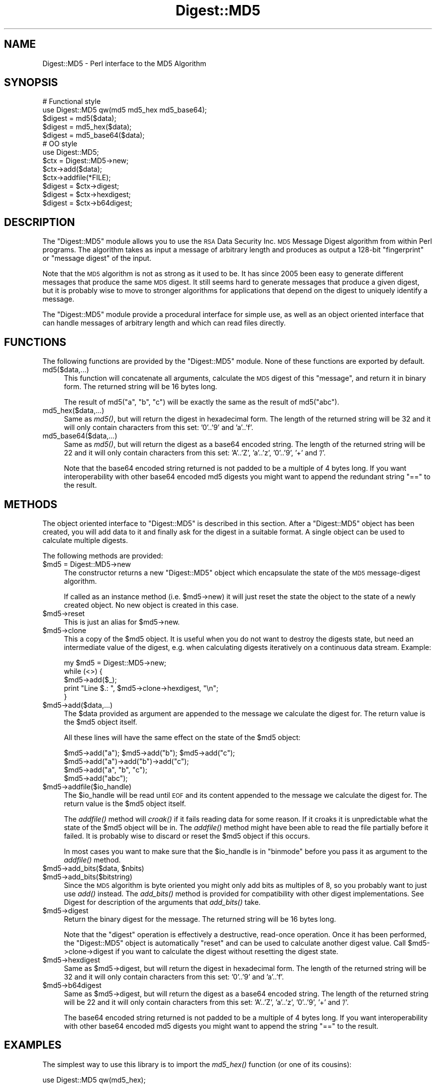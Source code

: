 .\" Automatically generated by Pod::Man 2.23 (Pod::Simple 3.14)
.\"
.\" Standard preamble:
.\" ========================================================================
.de Sp \" Vertical space (when we can't use .PP)
.if t .sp .5v
.if n .sp
..
.de Vb \" Begin verbatim text
.ft CW
.nf
.ne \\$1
..
.de Ve \" End verbatim text
.ft R
.fi
..
.\" Set up some character translations and predefined strings.  \*(-- will
.\" give an unbreakable dash, \*(PI will give pi, \*(L" will give a left
.\" double quote, and \*(R" will give a right double quote.  \*(C+ will
.\" give a nicer C++.  Capital omega is used to do unbreakable dashes and
.\" therefore won't be available.  \*(C` and \*(C' expand to `' in nroff,
.\" nothing in troff, for use with C<>.
.tr \(*W-
.ds C+ C\v'-.1v'\h'-1p'\s-2+\h'-1p'+\s0\v'.1v'\h'-1p'
.ie n \{\
.    ds -- \(*W-
.    ds PI pi
.    if (\n(.H=4u)&(1m=24u) .ds -- \(*W\h'-12u'\(*W\h'-12u'-\" diablo 10 pitch
.    if (\n(.H=4u)&(1m=20u) .ds -- \(*W\h'-12u'\(*W\h'-8u'-\"  diablo 12 pitch
.    ds L" ""
.    ds R" ""
.    ds C` ""
.    ds C' ""
'br\}
.el\{\
.    ds -- \|\(em\|
.    ds PI \(*p
.    ds L" ``
.    ds R" ''
'br\}
.\"
.\" Escape single quotes in literal strings from groff's Unicode transform.
.ie \n(.g .ds Aq \(aq
.el       .ds Aq '
.\"
.\" If the F register is turned on, we'll generate index entries on stderr for
.\" titles (.TH), headers (.SH), subsections (.SS), items (.Ip), and index
.\" entries marked with X<> in POD.  Of course, you'll have to process the
.\" output yourself in some meaningful fashion.
.ie \nF \{\
.    de IX
.    tm Index:\\$1\t\\n%\t"\\$2"
..
.    nr % 0
.    rr F
.\}
.el \{\
.    de IX
..
.\}
.\"
.\" Accent mark definitions (@(#)ms.acc 1.5 88/02/08 SMI; from UCB 4.2).
.\" Fear.  Run.  Save yourself.  No user-serviceable parts.
.    \" fudge factors for nroff and troff
.if n \{\
.    ds #H 0
.    ds #V .8m
.    ds #F .3m
.    ds #[ \f1
.    ds #] \fP
.\}
.if t \{\
.    ds #H ((1u-(\\\\n(.fu%2u))*.13m)
.    ds #V .6m
.    ds #F 0
.    ds #[ \&
.    ds #] \&
.\}
.    \" simple accents for nroff and troff
.if n \{\
.    ds ' \&
.    ds ` \&
.    ds ^ \&
.    ds , \&
.    ds ~ ~
.    ds /
.\}
.if t \{\
.    ds ' \\k:\h'-(\\n(.wu*8/10-\*(#H)'\'\h"|\\n:u"
.    ds ` \\k:\h'-(\\n(.wu*8/10-\*(#H)'\`\h'|\\n:u'
.    ds ^ \\k:\h'-(\\n(.wu*10/11-\*(#H)'^\h'|\\n:u'
.    ds , \\k:\h'-(\\n(.wu*8/10)',\h'|\\n:u'
.    ds ~ \\k:\h'-(\\n(.wu-\*(#H-.1m)'~\h'|\\n:u'
.    ds / \\k:\h'-(\\n(.wu*8/10-\*(#H)'\z\(sl\h'|\\n:u'
.\}
.    \" troff and (daisy-wheel) nroff accents
.ds : \\k:\h'-(\\n(.wu*8/10-\*(#H+.1m+\*(#F)'\v'-\*(#V'\z.\h'.2m+\*(#F'.\h'|\\n:u'\v'\*(#V'
.ds 8 \h'\*(#H'\(*b\h'-\*(#H'
.ds o \\k:\h'-(\\n(.wu+\w'\(de'u-\*(#H)/2u'\v'-.3n'\*(#[\z\(de\v'.3n'\h'|\\n:u'\*(#]
.ds d- \h'\*(#H'\(pd\h'-\w'~'u'\v'-.25m'\f2\(hy\fP\v'.25m'\h'-\*(#H'
.ds D- D\\k:\h'-\w'D'u'\v'-.11m'\z\(hy\v'.11m'\h'|\\n:u'
.ds th \*(#[\v'.3m'\s+1I\s-1\v'-.3m'\h'-(\w'I'u*2/3)'\s-1o\s+1\*(#]
.ds Th \*(#[\s+2I\s-2\h'-\w'I'u*3/5'\v'-.3m'o\v'.3m'\*(#]
.ds ae a\h'-(\w'a'u*4/10)'e
.ds Ae A\h'-(\w'A'u*4/10)'E
.    \" corrections for vroff
.if v .ds ~ \\k:\h'-(\\n(.wu*9/10-\*(#H)'\s-2\u~\d\s+2\h'|\\n:u'
.if v .ds ^ \\k:\h'-(\\n(.wu*10/11-\*(#H)'\v'-.4m'^\v'.4m'\h'|\\n:u'
.    \" for low resolution devices (crt and lpr)
.if \n(.H>23 .if \n(.V>19 \
\{\
.    ds : e
.    ds 8 ss
.    ds o a
.    ds d- d\h'-1'\(ga
.    ds D- D\h'-1'\(hy
.    ds th \o'bp'
.    ds Th \o'LP'
.    ds ae ae
.    ds Ae AE
.\}
.rm #[ #] #H #V #F C
.\" ========================================================================
.\"
.IX Title "Digest::MD5 3"
.TH Digest::MD5 3 "2011-01-09" "perl v5.12.3" "Perl Programmers Reference Guide"
.\" For nroff, turn off justification.  Always turn off hyphenation; it makes
.\" way too many mistakes in technical documents.
.if n .ad l
.nh
.SH "NAME"
Digest::MD5 \- Perl interface to the MD5 Algorithm
.SH "SYNOPSIS"
.IX Header "SYNOPSIS"
.Vb 2
\& # Functional style
\& use Digest::MD5 qw(md5 md5_hex md5_base64);
\&
\& $digest = md5($data);
\& $digest = md5_hex($data);
\& $digest = md5_base64($data);
\&
\& # OO style
\& use Digest::MD5;
\&
\& $ctx = Digest::MD5\->new;
\&
\& $ctx\->add($data);
\& $ctx\->addfile(*FILE);
\&
\& $digest = $ctx\->digest;
\& $digest = $ctx\->hexdigest;
\& $digest = $ctx\->b64digest;
.Ve
.SH "DESCRIPTION"
.IX Header "DESCRIPTION"
The \f(CW\*(C`Digest::MD5\*(C'\fR module allows you to use the \s-1RSA\s0 Data Security
Inc. \s-1MD5\s0 Message Digest algorithm from within Perl programs.  The
algorithm takes as input a message of arbitrary length and produces as
output a 128\-bit \*(L"fingerprint\*(R" or \*(L"message digest\*(R" of the input.
.PP
Note that the \s-1MD5\s0 algorithm is not as strong as it used to be.  It has
since 2005 been easy to generate different messages that produce the
same \s-1MD5\s0 digest.  It still seems hard to generate messages that
produce a given digest, but it is probably wise to move to stronger
algorithms for applications that depend on the digest to uniquely identify
a message.
.PP
The \f(CW\*(C`Digest::MD5\*(C'\fR module provide a procedural interface for simple
use, as well as an object oriented interface that can handle messages
of arbitrary length and which can read files directly.
.SH "FUNCTIONS"
.IX Header "FUNCTIONS"
The following functions are provided by the \f(CW\*(C`Digest::MD5\*(C'\fR module.
None of these functions are exported by default.
.IP "md5($data,...)" 4
.IX Item "md5($data,...)"
This function will concatenate all arguments, calculate the \s-1MD5\s0 digest
of this \*(L"message\*(R", and return it in binary form.  The returned string
will be 16 bytes long.
.Sp
The result of md5(\*(L"a\*(R", \*(L"b\*(R", \*(L"c\*(R") will be exactly the same as the
result of md5(\*(L"abc\*(R").
.IP "md5_hex($data,...)" 4
.IX Item "md5_hex($data,...)"
Same as \fImd5()\fR, but will return the digest in hexadecimal form. The
length of the returned string will be 32 and it will only contain
characters from this set: '0'..'9' and 'a'..'f'.
.IP "md5_base64($data,...)" 4
.IX Item "md5_base64($data,...)"
Same as \fImd5()\fR, but will return the digest as a base64 encoded string.
The length of the returned string will be 22 and it will only contain
characters from this set: 'A'..'Z', 'a'..'z', '0'..'9', '+' and
\&'/'.
.Sp
Note that the base64 encoded string returned is not padded to be a
multiple of 4 bytes long.  If you want interoperability with other
base64 encoded md5 digests you might want to append the redundant
string \*(L"==\*(R" to the result.
.SH "METHODS"
.IX Header "METHODS"
The object oriented interface to \f(CW\*(C`Digest::MD5\*(C'\fR is described in this
section.  After a \f(CW\*(C`Digest::MD5\*(C'\fR object has been created, you will add
data to it and finally ask for the digest in a suitable format.  A
single object can be used to calculate multiple digests.
.PP
The following methods are provided:
.ie n .IP "$md5 = Digest::MD5\->new" 4
.el .IP "\f(CW$md5\fR = Digest::MD5\->new" 4
.IX Item "$md5 = Digest::MD5->new"
The constructor returns a new \f(CW\*(C`Digest::MD5\*(C'\fR object which encapsulate
the state of the \s-1MD5\s0 message-digest algorithm.
.Sp
If called as an instance method (i.e. \f(CW$md5\fR\->new) it will just reset the
state the object to the state of a newly created object.  No new
object is created in this case.
.ie n .IP "$md5\->reset" 4
.el .IP "\f(CW$md5\fR\->reset" 4
.IX Item "$md5->reset"
This is just an alias for \f(CW$md5\fR\->new.
.ie n .IP "$md5\->clone" 4
.el .IP "\f(CW$md5\fR\->clone" 4
.IX Item "$md5->clone"
This a copy of the \f(CW$md5\fR object. It is useful when you do not want to
destroy the digests state, but need an intermediate value of the
digest, e.g. when calculating digests iteratively on a continuous data
stream.  Example:
.Sp
.Vb 5
\&    my $md5 = Digest::MD5\->new;
\&    while (<>) {
\&        $md5\->add($_);
\&        print "Line $.: ", $md5\->clone\->hexdigest, "\en";
\&    }
.Ve
.ie n .IP "$md5\->add($data,...)" 4
.el .IP "\f(CW$md5\fR\->add($data,...)" 4
.IX Item "$md5->add($data,...)"
The \f(CW$data\fR provided as argument are appended to the message we
calculate the digest for.  The return value is the \f(CW$md5\fR object itself.
.Sp
All these lines will have the same effect on the state of the \f(CW$md5\fR
object:
.Sp
.Vb 4
\&    $md5\->add("a"); $md5\->add("b"); $md5\->add("c");
\&    $md5\->add("a")\->add("b")\->add("c");
\&    $md5\->add("a", "b", "c");
\&    $md5\->add("abc");
.Ve
.ie n .IP "$md5\->addfile($io_handle)" 4
.el .IP "\f(CW$md5\fR\->addfile($io_handle)" 4
.IX Item "$md5->addfile($io_handle)"
The \f(CW$io_handle\fR will be read until \s-1EOF\s0 and its content appended to the
message we calculate the digest for.  The return value is the \f(CW$md5\fR
object itself.
.Sp
The \fIaddfile()\fR method will \fIcroak()\fR if it fails reading data for some
reason.  If it croaks it is unpredictable what the state of the \f(CW$md5\fR
object will be in. The \fIaddfile()\fR method might have been able to read
the file partially before it failed.  It is probably wise to discard
or reset the \f(CW$md5\fR object if this occurs.
.Sp
In most cases you want to make sure that the \f(CW$io_handle\fR is in
\&\f(CW\*(C`binmode\*(C'\fR before you pass it as argument to the \fIaddfile()\fR method.
.ie n .IP "$md5\->add_bits($data, $nbits)" 4
.el .IP "\f(CW$md5\fR\->add_bits($data, \f(CW$nbits\fR)" 4
.IX Item "$md5->add_bits($data, $nbits)"
.PD 0
.ie n .IP "$md5\->add_bits($bitstring)" 4
.el .IP "\f(CW$md5\fR\->add_bits($bitstring)" 4
.IX Item "$md5->add_bits($bitstring)"
.PD
Since the \s-1MD5\s0 algorithm is byte oriented you might only add bits as
multiples of 8, so you probably want to just use \fIadd()\fR instead.  The
\&\fIadd_bits()\fR method is provided for compatibility with other digest
implementations.  See Digest for description of the arguments
that \fIadd_bits()\fR take.
.ie n .IP "$md5\->digest" 4
.el .IP "\f(CW$md5\fR\->digest" 4
.IX Item "$md5->digest"
Return the binary digest for the message.  The returned string will be
16 bytes long.
.Sp
Note that the \f(CW\*(C`digest\*(C'\fR operation is effectively a destructive,
read-once operation. Once it has been performed, the \f(CW\*(C`Digest::MD5\*(C'\fR
object is automatically \f(CW\*(C`reset\*(C'\fR and can be used to calculate another
digest value.  Call \f(CW$md5\fR\->clone\->digest if you want to calculate the
digest without resetting the digest state.
.ie n .IP "$md5\->hexdigest" 4
.el .IP "\f(CW$md5\fR\->hexdigest" 4
.IX Item "$md5->hexdigest"
Same as \f(CW$md5\fR\->digest, but will return the digest in hexadecimal
form. The length of the returned string will be 32 and it will only
contain characters from this set: '0'..'9' and 'a'..'f'.
.ie n .IP "$md5\->b64digest" 4
.el .IP "\f(CW$md5\fR\->b64digest" 4
.IX Item "$md5->b64digest"
Same as \f(CW$md5\fR\->digest, but will return the digest as a base64 encoded
string.  The length of the returned string will be 22 and it will only
contain characters from this set: 'A'..'Z', 'a'..'z', '0'..'9', '+'
and '/'.
.Sp
The base64 encoded string returned is not padded to be a multiple of 4
bytes long.  If you want interoperability with other base64 encoded
md5 digests you might want to append the string \*(L"==\*(R" to the result.
.SH "EXAMPLES"
.IX Header "EXAMPLES"
The simplest way to use this library is to import the \fImd5_hex()\fR
function (or one of its cousins):
.PP
.Vb 2
\&    use Digest::MD5 qw(md5_hex);
\&    print "Digest is ", md5_hex("foobarbaz"), "\en";
.Ve
.PP
The above example would print out the message:
.PP
.Vb 1
\&    Digest is 6df23dc03f9b54cc38a0fc1483df6e21
.Ve
.PP
The same checksum can also be calculated in \s-1OO\s0 style:
.PP
.Vb 1
\&    use Digest::MD5;
\&    
\&    $md5 = Digest::MD5\->new;
\&    $md5\->add(\*(Aqfoo\*(Aq, \*(Aqbar\*(Aq);
\&    $md5\->add(\*(Aqbaz\*(Aq);
\&    $digest = $md5\->hexdigest;
\&    
\&    print "Digest is $digest\en";
.Ve
.PP
With \s-1OO\s0 style you can break the message arbitrary.  This means that we
are no longer limited to have space for the whole message in memory, i.e.
we can handle messages of any size.
.PP
This is useful when calculating checksum for files:
.PP
.Vb 1
\&    use Digest::MD5;
\&
\&    my $file = shift || "/etc/passwd";
\&    open(FILE, $file) or die "Can\*(Aqt open \*(Aq$file\*(Aq: $!";
\&    binmode(FILE);
\&
\&    $md5 = Digest::MD5\->new;
\&    while (<FILE>) {
\&        $md5\->add($_);
\&    }
\&    close(FILE);
\&    print $md5\->b64digest, " $file\en";
.Ve
.PP
Or we can use the addfile method for more efficient reading of
the file:
.PP
.Vb 1
\&    use Digest::MD5;
\&
\&    my $file = shift || "/etc/passwd";
\&    open(FILE, $file) or die "Can\*(Aqt open \*(Aq$file\*(Aq: $!";
\&    binmode(FILE);
\&
\&    print Digest::MD5\->new\->addfile(*FILE)\->hexdigest, " $file\en";
.Ve
.PP
Perl 5.8 support Unicode characters in strings.  Since the \s-1MD5\s0
algorithm is only defined for strings of bytes, it can not be used on
strings that contains chars with ordinal number above 255.  The \s-1MD5\s0
functions and methods will croak if you try to feed them such input
data:
.PP
.Vb 1
\&    use Digest::MD5 qw(md5_hex);
\&
\&    my $str = "abc\ex{300}";
\&    print md5_hex($str), "\en";  # croaks
\&    # Wide character in subroutine entry
.Ve
.PP
What you can do is calculate the \s-1MD5\s0 checksum of the \s-1UTF\-8\s0
representation of such strings.  This is achieved by filtering the
string through \fIencode_utf8()\fR function:
.PP
.Vb 2
\&    use Digest::MD5 qw(md5_hex);
\&    use Encode qw(encode_utf8);
\&
\&    my $str = "abc\ex{300}";
\&    print md5_hex(encode_utf8($str)), "\en";
\&    # 8c2d46911f3f5a326455f0ed7a8ed3b3
.Ve
.SH "SEE ALSO"
.IX Header "SEE ALSO"
Digest,
Digest::MD2,
Digest::SHA,
Digest::HMAC
.PP
\&\fImd5sum\fR\|(1)
.PP
\&\s-1RFC\s0 1321
.PP
http://en.wikipedia.org/wiki/MD5
.PP
The paper \*(L"How to Break \s-1MD5\s0 and Other Hash Functions\*(R" by Xiaoyun Wang
and Hongbo Yu.
.SH "COPYRIGHT"
.IX Header "COPYRIGHT"
This library is free software; you can redistribute it and/or
modify it under the same terms as Perl itself.
.PP
.Vb 3
\& Copyright 1998\-2003 Gisle Aas.
\& Copyright 1995\-1996 Neil Winton.
\& Copyright 1991\-1992 RSA Data Security, Inc.
.Ve
.PP
The \s-1MD5\s0 algorithm is defined in \s-1RFC\s0 1321. This implementation is
derived from the reference C code in \s-1RFC\s0 1321 which is covered by
the following copyright statement:
.IP "\(bu" 4
Copyright (C) 1991\-2, \s-1RSA\s0 Data Security, Inc. Created 1991. All
rights reserved.
.Sp
License to copy and use this software is granted provided that it
is identified as the \*(L"\s-1RSA\s0 Data Security, Inc. \s-1MD5\s0 Message-Digest
Algorithm\*(R" in all material mentioning or referencing this software
or this function.
.Sp
License is also granted to make and use derivative works provided
that such works are identified as \*(L"derived from the \s-1RSA\s0 Data
Security, Inc. \s-1MD5\s0 Message-Digest Algorithm\*(R" in all material
mentioning or referencing the derived work.
.Sp
\&\s-1RSA\s0 Data Security, Inc. makes no representations concerning either
the merchantability of this software or the suitability of this
software for any particular purpose. It is provided \*(L"as is\*(R"
without express or implied warranty of any kind.
.Sp
These notices must be retained in any copies of any part of this
documentation and/or software.
.PP
This copyright does not prohibit distribution of any version of Perl
containing this extension under the terms of the \s-1GNU\s0 or Artistic
licenses.
.SH "AUTHORS"
.IX Header "AUTHORS"
The original \f(CW\*(C`MD5\*(C'\fR interface was written by Neil Winton
(\f(CW\*(C`N.Winton@axion.bt.co.uk\*(C'\fR).
.PP
The \f(CW\*(C`Digest::MD5\*(C'\fR module is written by Gisle Aas <gisle@ActiveState.com>.
